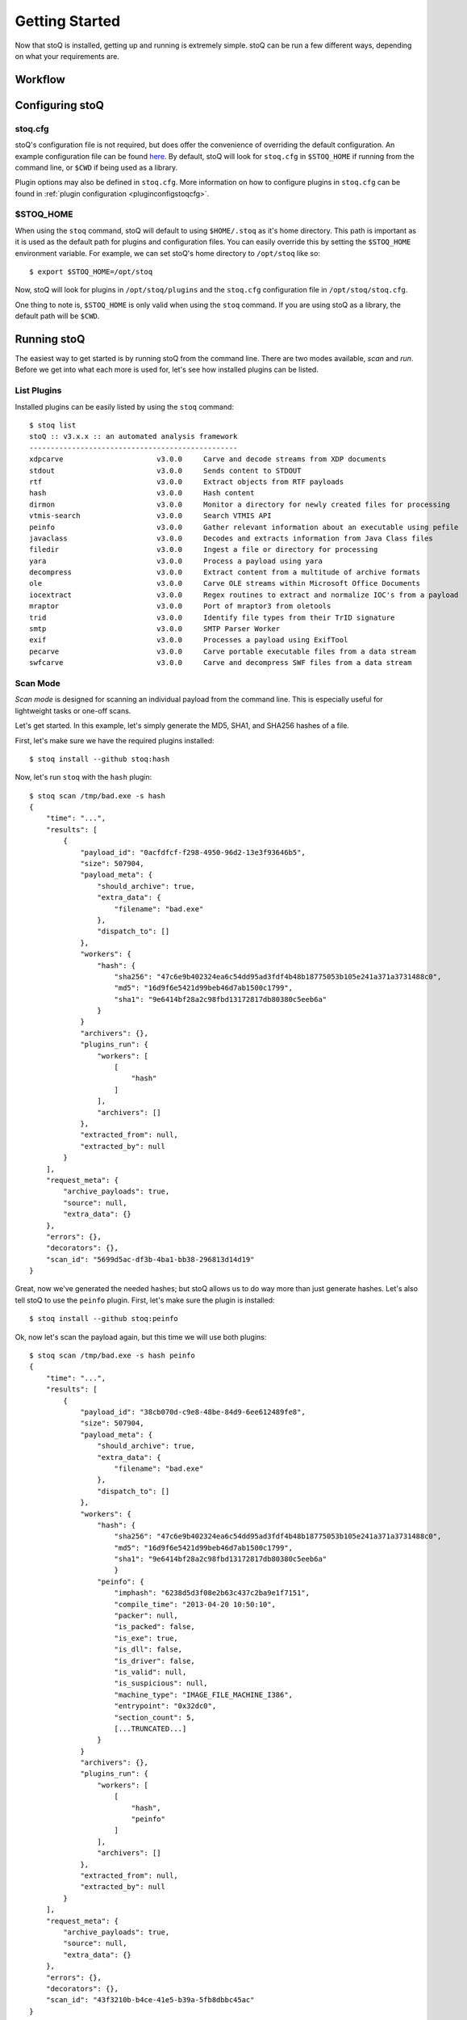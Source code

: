 .. _gettingstarted:

Getting Started
===============

Now that stoQ is installed, getting up and running is extremely simple. stoQ can
be run a few different ways, depending on what your requirements are.

.. _workflow:

Workflow
********

.. image:: /_static/workflow-72.png

.. note: Each plugin class is optional. They can all be mix and matched as required.
         Additionally, multiple plugins of each class can be used simultaneously.


.. _configure:

Configuring stoQ
****************

.. _stoqcfg:

stoq.cfg
--------

stoQ's configuration file is not required, but does offer the convenience of overriding the
default configuration. An example configuration file can be found
`here <https://github.com/PUNCH-Cyber/stoq/blob/master/extras/stoq.cfg>`_. By default, stoQ will
look for ``stoq.cfg`` in ``$STOQ_HOME`` if running from the command line, or ``$CWD`` if being
used as a library.


Plugin options may also be defined in ``stoq.cfg``. More information on how to configure plugins
in ``stoq.cfg`` can be found in :ref:`plugin configuration <pluginconfigstoqcfg>`.

.. _stoqhome:

$STOQ_HOME
----------

When using the ``stoq`` command, stoQ will default to using ``$HOME/.stoq`` as it's home directory.
This path is important as it is used as the default path for plugins and configuration files.
You can easily override this by setting the ``$STOQ_HOME`` environment variable. For example,
we can set stoQ's home directory to ``/opt/stoq`` like so::

    $ export $STOQ_HOME=/opt/stoq

Now, stoQ will look for plugins in ``/opt/stoq/plugins`` and the ``stoq.cfg`` configuration
file in ``/opt/stoq/stoq.cfg``.

One thing to note is, ``$STOQ_HOME`` is only valid when using the ``stoq`` command. If you are
using stoQ as a library, the default path will be ``$CWD``.

.. _runningstoq:

Running stoQ
************

The easiest way to get started is by running stoQ from the command line. There are two modes
available, `scan` and `run`. Before we get into what each more is used for, let's see how
installed plugins can be listed.

List Plugins
------------

Installed plugins can be easily listed by using the ``stoq`` command::

    $ stoq list
    stoQ :: v3.x.x :: an automated analysis framework
    -------------------------------------------------
    xdpcarve                      v3.0.0     Carve and decode streams from XDP documents
    stdout                        v3.0.0     Sends content to STDOUT
    rtf                           v3.0.0     Extract objects from RTF payloads
    hash                          v3.0.0     Hash content
    dirmon                        v3.0.0     Monitor a directory for newly created files for processing
    vtmis-search                  v3.0.0     Search VTMIS API
    peinfo                        v3.0.0     Gather relevant information about an executable using pefile
    javaclass                     v3.0.0     Decodes and extracts information from Java Class files
    filedir                       v3.0.0     Ingest a file or directory for processing
    yara                          v3.0.0     Process a payload using yara
    decompress                    v3.0.0     Extract content from a multitude of archive formats
    ole                           v3.0.0     Carve OLE streams within Microsoft Office Documents
    iocextract                    v3.0.0     Regex routines to extract and normalize IOC's from a payload
    mraptor                       v3.0.0     Port of mraptor3 from oletools
    trid                          v3.0.0     Identify file types from their TrID signature
    smtp                          v3.0.0     SMTP Parser Worker
    exif                          v3.0.0     Processes a payload using ExifTool
    pecarve                       v3.0.0     Carve portable executable files from a data stream
    swfcarve                      v3.0.0     Carve and decompress SWF files from a data stream

.. _scanmode:

Scan Mode
---------

`Scan mode` is designed for scanning an individual payload from the command line. This
is especially useful for lightweight tasks or one-off scans.

Let's get started. In this example, let's simply generate the MD5, SHA1, and SHA256
hashes of a file.

First, let's make sure we have the required plugins installed::

    $ stoq install --github stoq:hash

Now, let's run ``stoq`` with the ``hash`` plugin::

    $ stoq scan /tmp/bad.exe -s hash
    {
        "time": "...",
        "results": [
            {
                "payload_id": "0acfdfcf-f298-4950-96d2-13e3f93646b5",
                "size": 507904,
                "payload_meta": {
                    "should_archive": true,
                    "extra_data": {
                        "filename": "bad.exe"
                    },
                    "dispatch_to": []
                },
                "workers": {
                    "hash": {
                        "sha256": "47c6e9b402324ea6c54dd95ad3fdf4b48b18775053b105e241a371a3731488c0",
                        "md5": "16d9f6e5421d99beb46d7ab1500c1799",
                        "sha1": "9e6414bf28a2c98fbd13172817db80380c5eeb6a"
                    }
                }
                "archivers": {},
                "plugins_run": {
                    "workers": [
                        [
                            "hash"
                        ]
                    ],
                    "archivers": []
                },
                "extracted_from": null,
                "extracted_by": null
            }
        ],
        "request_meta": {
            "archive_payloads": true,
            "source": null,
            "extra_data": {}
        },
        "errors": {},
        "decorators": {},
        "scan_id": "5699d5ac-df3b-4ba1-bb38-296813d14d19"
    }

Great, now we've generated the needed hashes; but stoQ allows us to do way more
than just generate hashes. Let's also tell stoQ to use the ``peinfo`` plugin.
First, let's make sure the plugin is installed::

    $ stoq install --github stoq:peinfo

Ok, now let's scan the payload again, but this time we will use both plugins::

    $ stoq scan /tmp/bad.exe -s hash peinfo
    {
        "time": "...",
        "results": [
            {
                "payload_id": "38cb070d-c9e8-48be-84d9-6ee612489fe8",
                "size": 507904,
                "payload_meta": {
                    "should_archive": true,
                    "extra_data": {
                        "filename": "bad.exe"
                    },
                    "dispatch_to": []
                },
                "workers": {
                    "hash": {
                        "sha256": "47c6e9b402324ea6c54dd95ad3fdf4b48b18775053b105e241a371a3731488c0",
                        "md5": "16d9f6e5421d99beb46d7ab1500c1799",
                        "sha1": "9e6414bf28a2c98fbd13172817db80380c5eeb6a"
                        }
                    "peinfo": {
                        "imphash": "6238d5d3f08e2b63c437c2ba9e1f7151",
                        "compile_time": "2013-04-20 10:50:10",
                        "packer": null,
                        "is_packed": false,
                        "is_exe": true,
                        "is_dll": false,
                        "is_driver": false,
                        "is_valid": null,
                        "is_suspicious": null,
                        "machine_type": "IMAGE_FILE_MACHINE_I386",
                        "entrypoint": "0x32dc0",
                        "section_count": 5,
                        [...TRUNCATED...]
                    }
                }
                "archivers": {},
                "plugins_run": {
                    "workers": [
                        [
                            "hash",
                            "peinfo"
                        ]
                    ],
                    "archivers": []
                },
                "extracted_from": null,
                "extracted_by": null
            }
        ],
        "request_meta": {
            "archive_payloads": true,
            "source": null,
            "extra_data": {}
        },
        "errors": {},
        "decorators": {},
        "scan_id": "43f3210b-b4ce-41e5-b39a-5fb8dbbc45ac"
    }

Now, you've run the payload with two different plugins simply by adding it to your command
line. As you use stoQ, you will see the power this affords you. This is especially true
when you start delving into some of the more advanced use cases. There are quite a few other
command line options, we've only just scratched the surface. For more command line options
available in `scan mode`, just run::

    $ stoq scan -h


.. _runmode:

Run Mode
--------

`Run mode` is similar to `scan mode`, but is meant for handling multiple payloads or
for long running tasks. This mode requires the use of a `provider` plugin.

For this example, we will monitor a directory for new files. When new files are created,
the plugin will detect this and send the payload to stoQ for scanning. Chances are we won't
want the results to simply be displayed to the console, so we will also save the results to
disk.

First, let's make sure the required plugins are installed. Let's start with the ``dirmon``
plugin. This plugin monitors a directory for newly created files::

    $ stoq install --github stoq:dirmon

Now, time to install the ``filedir`` plugin. This plugin will save the results to disk::

    $ stoq install --github stoq:filedir

We'll monitor the directory ``/tmp/monitor`` for this example and save our results to
``/tmp/results``. Let's create these directories::

    $ mkdir /tmp/monitor /tmp/results

Since we already have the ``hash`` and ``peinfo`` plugins installed from the `scan mode`
example above, let's use them for scanning the payloads.::

    $ stoq run -P dirmon -C filedir -a hash peinfo \
        --plugin-opts dirmon:source_dir=/tmp/monitor \
        filedir:results_dir=/tmp/results

Now, let's copy ``bad.exe`` into the monitor directory::

    $ cp /tmp/bad.exe /tmp/monitor

Ok, stoQ should have detected ``bad.exe`` was created in ``/tmp/monitor`` and then scan the
content with the ``hash`` and ``peinfo`` plugins, then save the results to ``/tmp/results``.
Let's take a look::

    $ ls /tmp/results/
    1f168f68-1c19-46f9-9427-585345a6fe24

Great! We have successfully monitored a directory for new files, scanned them with two
plugins, and then saved the results to disk. Again, we've only scratched the surface as
to what stoQ can do. For more command line options in `run` mode, simply run::

    $ stoq run -h

Plugin configuration
--------------------

Plugin configurations may be defined in several ways, see :ref:`plugin configuration <pluginconfig>`.

RequestMeta Options
-------------------

RequestMeta options sets metadata associated with the initial request `stoQ` receives. This is
useful when certain metadata, such as the source name of the payload, must be saved alongside
the results of the scan.

There are two command line options avaiable for RequestMeta.

    - ``--request-source``
    - ``--request-extra``

To set ``--request-source`` simply add the argument to the ``stoq`` command::

    $ stoq scan [...] --request-source my_mail
    {
        "results": {
            {
                [...]
                "payload_id": "27774a9a-5a03-4d59-b51b-37583683b666",
                [...]
            }
        }
        "request_meta": {
            "archive_payloads": true,
            "source": "my_mail",
            "extra_data": {}
        },
        "errors": {},
        "time": "...",
        "decorators": {},
        "scan_id": "e107f362-0b40-455e-bfef-da7c606637ca"
    }

Additionally, extra data may be added to RequestMeta by using the ``--request-extra`` command
line argument. This option requires key/value pairs separated by an ``=``::

    $ stoq scan [...] --request-source my_mail --request-extra server=mail-server-01 postfix=true
    {
        "results": {
            {
                [...]
                "payload_id": "27774a9a-5a03-4d59-b51b-37583683b666",
                [...]
            }
        }
        "request_meta": {
            "archive_payloads": true,
            "source": "my_mail",
            "extra_data": {
                "server": "mail-server-01",
                "postfix": true
            }
        },
        "errors": {},
        "time": "...",
        "decorators": {},
        "scan_id": "e107f362-0b40-455e-bfef-da7c606637ca"
    }

Additionally, RequestMeta may be defined when scanning a payload using a ``Stoq`` object::

    >>> import asyncio
    >>> from stoq import Stoq, RequestMeta
    >>> s = Stoq()
    >>> loop = asyncio.get_event_loop()
    >>> request_meta = RequestMeta(source='my_mail', extra_data={'server': 'mail-server-01', 'postfix': True})
    >>> results = loop.run_until_complete(
    ...     s.scan(b'this is a test payload', request_meta=request_meta)
    ... )

